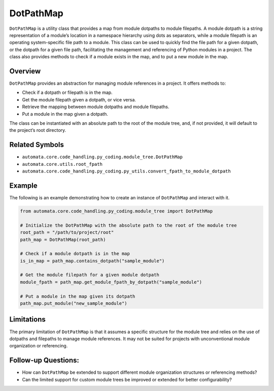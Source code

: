 DotPathMap
==========

``DotPathMap`` is a utility class that provides a map from module
dotpaths to module filepaths. A module dotpath is a string
representation of a module’s location in a namespace hierarchy using
dots as separators, while a module filepath is an operating
system-specific file path to a module. This class can be used to quickly
find the file path for a given dotpath, or the dotpath for a given file
path, facilitating the management and referencing of Python modules in a
project. The class also provides methods to check if a module exists in
the map, and to put a new module in the map.

Overview
--------

``DotPathMap`` provides an abstraction for managing module references in
a project. It offers methods to:

-  Check if a dotpath or filepath is in the map.
-  Get the module filepath given a dotpath, or vice versa.
-  Retrieve the mapping between module dotpaths and module filepaths.
-  Put a module in the map given a dotpath.

The class can be instantiated with an absolute path to the root of the
module tree, and, if not provided, it will default to the project’s root
directory.

Related Symbols
---------------

-  ``automata.core.code_handling.py_coding.module_tree.DotPathMap``
-  ``automata.core.utils.root_fpath``
-  ``automata.core.code_handling.py_coding.py_utils.convert_fpath_to_module_dotpath``

Example
-------

The following is an example demonstrating how to create an instance of
``DotPathMap`` and interact with it.

.. code:: python

   from automata.core.code_handling.py_coding.module_tree import DotPathMap

   # Initialize the DotPathMap with the absolute path to the root of the module tree
   root_path = "/path/to/project/root"
   path_map = DotPathMap(root_path)

   # Check if a module dotpath is in the map
   is_in_map = path_map.contains_dotpath("sample_module")

   # Get the module filepath for a given module dotpath
   module_fpath = path_map.get_module_fpath_by_dotpath("sample_module")

   # Put a module in the map given its dotpath
   path_map.put_module("new_sample_module")

Limitations
-----------

The primary limitation of ``DotPathMap`` is that it assumes a specific
structure for the module tree and relies on the use of dotpaths and
filepaths to manage module references. It may not be suited for projects
with unconventional module organization or referencing.

Follow-up Questions:
--------------------

-  How can ``DotPathMap`` be extended to support different module
   organization structures or referencing methods?
-  Can the limited support for custom module trees be improved or
   extended for better configurability?
